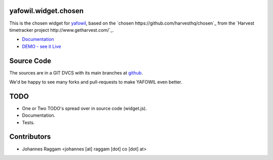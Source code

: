 yafowil.widget.chosen
=====================

This is the chosen widget for `yafowil <http://pypi.python.org/pypi/yafowil>`_,
based on the `chosen https://github.com/harvesthq/chosen`_ from the `Harvest
timetracker project http://www.getharvest.com/`_.

- `Documentation <http://docs.yafowil.info/en/latest/blueprints.html#chosen>`_
- `DEMO - see it Live <http://demo.yafowil.info/++widget++yafowil.widget.chosen/index.html>`_


Source Code
===========

The sources are in a GIT DVCS with its main branches at
`github <http://github.com/bluedynamics/yafowil.widget.chosen>`_.

We'd be happy to see many forks and pull-requests to make YAFOWIL even better.


TODO
====

- One or Two TODO's spread over in source code (widget.js).
- Documentation.
- Tests.

Contributors
============

- Johannes Raggam <johannes [at] raggam [dot] co [dot] at>
